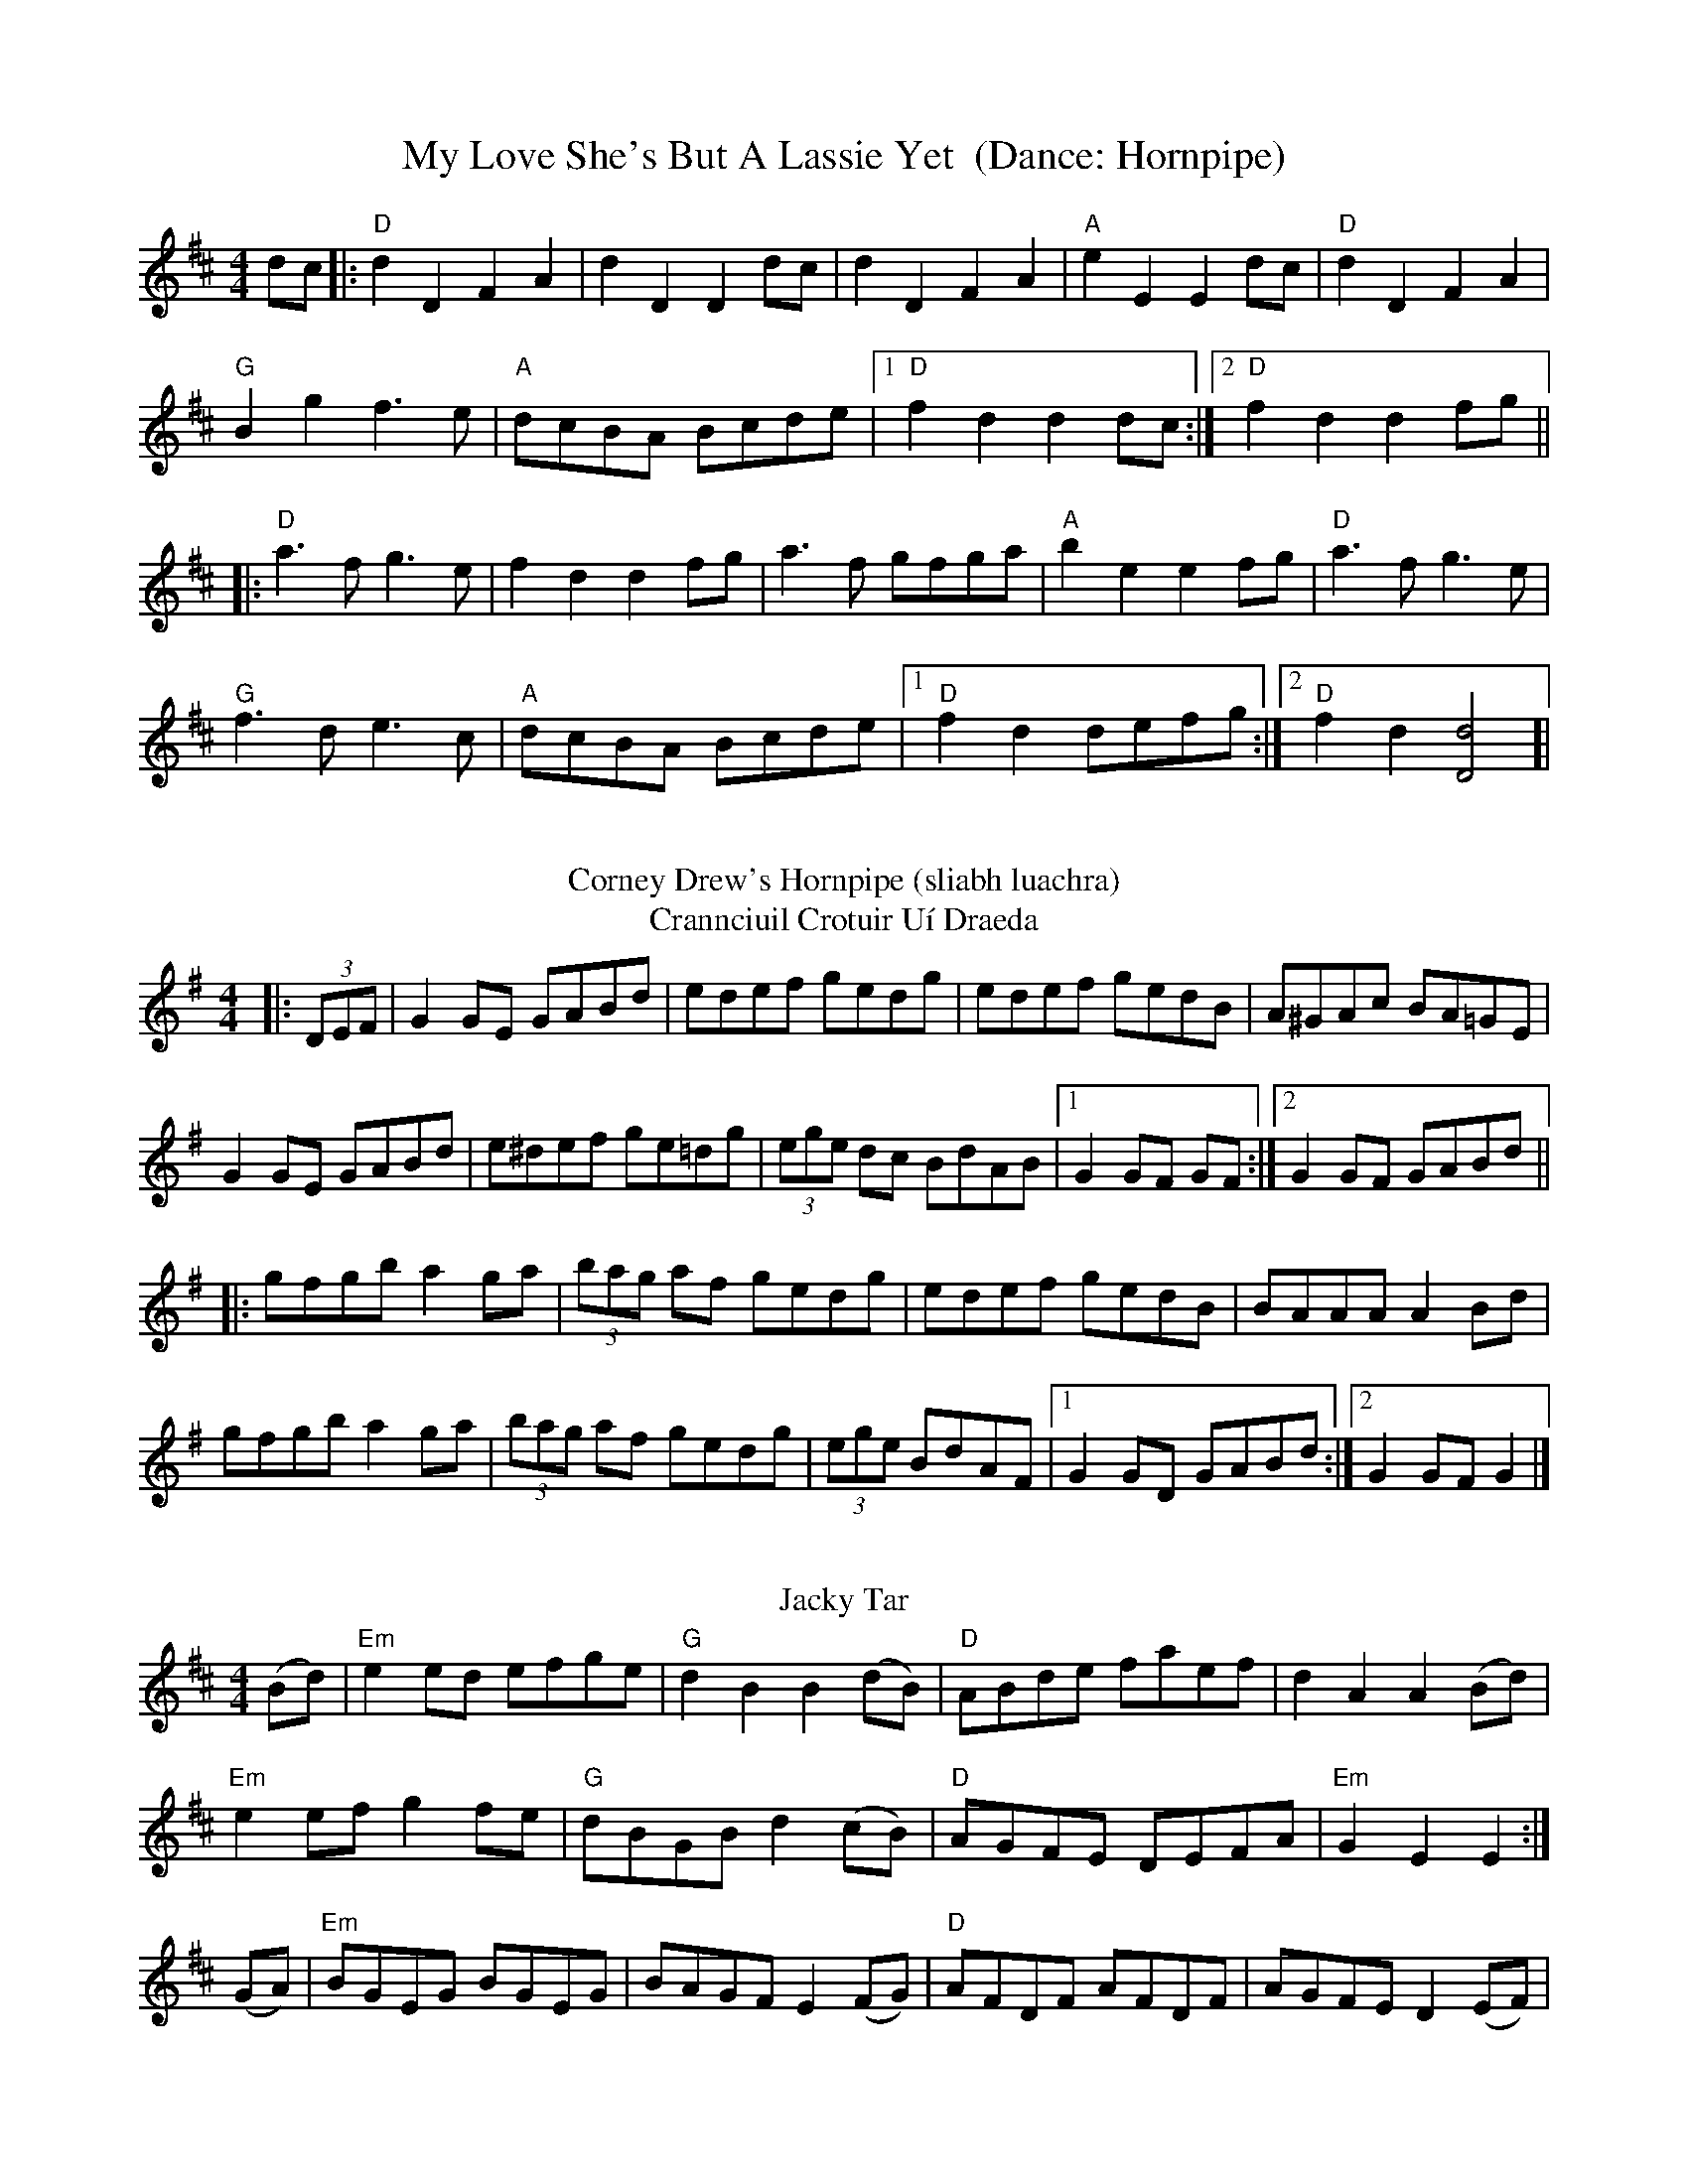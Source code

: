 X: 1
T: My Love She's But A Lassie Yet  (Dance: Hornpipe)
R: hornpipe
M: 4/4
L: 1/8
K: Dmaj
dc |: "D"d2 D2 F2 A2 | d2 D2 D2 dc |d2 D2 F2 A2 |"A" e2 E2 E2 dc |"D"d2 D2 F2 A2|
"G"B2 g2 f2>e2 | "A"dcBA Bcde |[1 "D"f2 d2 d2 dc :|[2 "D"f2 d2 d2 fg ||
|:"D"a2>f2 g2>e2|f2 d2 d2 fg |a2>f2 gfga| "A" b2 e2 e2 fg|"D"a2>f2 g2>e2|
"G" f2>d2 e2>c2|"A"dcBA Bcde |[1 "D"f2 d2 defg :|[2 "D"f2 d2 [d4D4]]|
%%vskip
T:Corney Drew's Hornpipe (sliabh luachra)
T: Crannciuil Crotuir Uí Draeda
M:4/4
L:1/8
R:Hornpipe
K:G
|: (3DEF|G2 GE GABd|edef gedg|edef gedB|A^GAc BA=GE|
G2 GE GABd|e^def ge=dg|(3ege dc BdAB|1 G2 GF GF:|2 G2 GF GABd||
|:gfgb a2 ga|(3bag af gedg|edef gedB|BAAA A2 Bd|
gfgb a2 ga|(3bag af gedg|(3ege BdAF|[1G2 GD GABd :|[2  G2 GF G2 |] 
%%vskip
T:Jacky Tar
R:hornpipe
M:4/4
L:1/8
K:Edor
(Bd) | "Em"  e2 ed efge | "G" d2 B2 B2 (dB) | "D" ABde faef |  d2 A2 A2 (Bd) |
       "Em" e2 ef g2 fe | "G" dBGB  d2 (cB) | "D" AGFE DEFA | "Em" G2 E2 E2  :|
(GA) | "Em" BGEG   BGEG |     BAGF  E2 (FG) | "D" AFDF AFDF |   AGFE D2 (EF) |
       "G" GFGB g2 (fe) |     dBGB  d2 (cB) | "D" AGFE DEFA | "Em" G2 E2 E2  :|